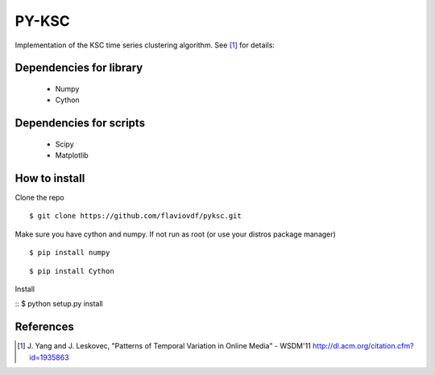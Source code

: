 PY-KSC
======

Implementation of the KSC time series clustering algorithm.
See [1]_ for details:

Dependencies for library
------------------------
   * Numpy
   * Cython

Dependencies for scripts
------------------------
   * Scipy
   * Matplotlib

How to install
--------------

Clone the repo

::

$ git clone https://github.com/flaviovdf/pyksc.git

Make sure you have cython and numpy. If not run as root (or use your distros package manager)

::

$ pip install numpy

::

$ pip install Cython

Install

::
$ python setup.py install

References
----------
.. [1] J. Yang and J. Leskovec, 
   "Patterns of Temporal Variation in Online Media" - WSDM'11  
   http://dl.acm.org/citation.cfm?id=1935863
